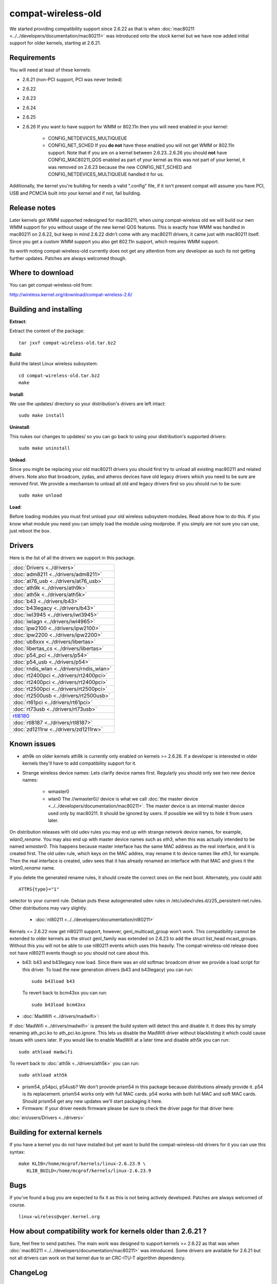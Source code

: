 compat-wireless-old
===================

We started providing compatibility support since 2.6.22 as that is when
:doc:`mac80211 <../../developers/documentation/mac80211>` was introduced
onto the stock kernel but we have now added initial support for older
kernels, starting at 2.6.21.

Requirements
------------

You will need at least of these kernels:

- 2.6.21 (non-PCI support, PCI was never tested)
- 2.6.22
- 2.6.23
- 2.6.24
- 2.6.25
- 2.6.26 If you want to have support for WMM or 802.11n then you will need enabled in your kernel:

   - CONFIG_NETDEVICES_MULTIQUEUE
   - CONFIG_NET_SCHED If you **do not** have these enabled you will not
     get WMM or 802.11n support. Note that if you are on a kernel
     between 2.6.23..2.6.26 you should **not** have CONFIG_MAC80211_QOS
     enabled as part of your kernel as this was not part of your kernel,
     it was removed on 2.6.23 because the new CONFIG_NET_SCHED and
     CONFIG_NETDEVICES_MULTIQUEUE handled it for us.

Additionally, the kernel you're building for needs a valid ".config"
file, if it isn't present compat will assume you have PCI, USB and
PCMCIA built into your kernel and if not, fail building.

Release notes
-------------

Later kernels got WMM supported redesigned for mac80211, when using
compat-wireless old we will build our own WMM support for you without
usage of the new kernel QOS features. This is exactly how WMM was
handled in mac80211 on 2.6.22, but keep in mind 2.6.22 didn't come with
any mac80211 drivers, it came just with mac80211 itself. Since you get a
custom WMM support you also get 802.11n support, which requires WMM
support.

Its worth noting compat-wireless-old currently does not get any
attention from any developer as such its not getting further updates.
Patches are always welcomed though.

Where to download
-----------------

You can get compat-wireless-old from:

http://wireless.kernel.org/download/compat-wireless-2.6/

Building and installing
-----------------------

**Extract**:

Extract the content of the package::

   tar jxvf compat-wireless-old.tar.bz2

**Build**:

Build the latest Linux wireless subsystem::

   cd compat-wireless-old.tar.bz2
   make

**Install**:

We use the updates/ directory so your distribution's drivers are left intact::

   sudo make install

**Uninstall**:

This nukes our changes to updates/ so you can go back to using your
distribution's supported drivers::

   sudo make uninstall

**Unload**:

Since you might be replacing your old mac80211 drivers you should first
try to unload all existing mac80211 and related drivers. Note also that
broadcom, zydas, and atheros devices have old legacy drivers which you
need to be sure are removed first. We provide a mechanism to unload all
old and legacy drivers first so you should run to be sure::

   sudo make unload

**Load**:

Before loading modules you must first unload your old wireless subsystem
modules. Read above how to do this. If you know what module you need you
can simply load the module using modprobe. If you simply are not sure
you can use, just reboot the box.

Drivers
-------

Here is the list of all the drivers we support in this package.

.. list-table::

   - 

      - :doc:`Drivers <../drivers>`
   - 

      - :doc:`adm8211 <../drivers/adm8211>`
   - 

      - :doc:`at76_usb <../drivers/at76_usb>`
   - 

      - :doc:`ath9k <../drivers/ath9k>`
   - 

      - :doc:`ath5k <../drivers/ath5k>`
   - 

      - :doc:`b43 <../drivers/b43>`
   - 

      - :doc:`b43legacy <../drivers/b43>`
   - 

      - :doc:`iwl3945 <../drivers/iwl3945>`
   - 

      - :doc:`iwlagn <../drivers/iwl4965>`
   - 

      - :doc:`ipw2100 <../drivers/ipw2100>`
   - 

      - :doc:`ipw2200 <../drivers/ipw2200>`
   - 

      - :doc:`ub8xxx <../drivers/libertas>`
   - 

      - :doc:`libertas_cs <../drivers/libertas>`
   - 

      - :doc:`p54_pci <../drivers/p54>`
   - 

      - :doc:`p54_usb <../drivers/p54>`
   - 

      - :doc:`rndis_wlan <../drivers/rndis_wlan>`
   - 

      - :doc:`rt2400pci <../drivers/rt2400pci>`
   - 

      - :doc:`rt2400pci <../drivers/rt2400pci>`
   - 

      - :doc:`rt2500pci <../drivers/rt2500pci>`
   - 

      - :doc:`rt2500usb <../drivers/rt2500usb>`
   - 

      - :doc:`rt61pci <../drivers/rt61pci>`
   - 

      - :doc:`rt73usb <../drivers/rt73usb>`
   - 

      - `rtl8180 <en/users/Drivers/rtl8180>`__
   - 

      - :doc:`rtl8187 <../drivers/rtl8187>`
   - 

      - :doc:`zd1211rw <../drivers/zd1211rw>`

Known issues
------------

* ath9k on older kernels ath9k is currently only enabled on kernels >=
  2.6.26. If a developer is interested in older kernels they'll have to
  add compatibility support for it. 
* Strange wireless device names: Lets clarify device names first.
  Regularly you should only see two new device names: 

    * wmaster0
    * wlan0 The //wmaster0// device is what we call :doc:`the master
      device <../../developers/documentation/mac80211>`. The master
      device is an internal master device used only by mac80211. It
      should be ignored by users. If possible we will try to hide it
      from users later.

On distribution releases with old udev rules you may end up with strange
network device names, for example, *wlan0_rename*. You may also end up
with master device names such as *eth3*, when this was actually intended
to be named *wmaster0*. This happens because master interface has the
same MAC address as the real interface, and it is created first. The old
udev rule, which keys on the MAC addres, may rename it to device names
like *eth3*, for example. Then the real interface is created, udev sees
that it has already renamed an interface with that MAC and gives it the
*wlan0_rename* name.

If you delete the generated rename rules, it should create the correct
ones on the next boot. Alternately, you could add::

   ATTRS{type}="1"

selector to your current rule. Debian puts these autogenerated udev
rules in /etc/udev/rules.d/z25_persistent-net.rules. Other distributions
may vary slightly.

 * :doc:`nl80211 <../../developers/documentation/nl80211>`

Kernels <= 2.6.22 now get nl80211 support, however, genl_multicast_group
won't work. This compatibility cannot be extended to older kernels as
the struct genl_family was extended on 2.6.23 to add the struct
list_head mcast_groups. Without this you will not be able to use nl80211
events which uses this heavily. The compat-wireless-old release does not
have nl80211 events though so you should not care about this.

* b43: b43 and b43legacy now load. Since there was an old softmac
  broadcom driver we provide a load script for this driver. To load the
  new generation drivers (b43 and b43legacy) you can run::

       sudo b43load b43

  To revert back to bcm43xx you can run::

       sudo b43load bcm43xx

* :doc:`MadWifi <../drivers/madwifi>`:

If :doc:`MadWifi <../drivers/madwifi>` is present the build system will
detect this and disable it. It does this by simply renaming ath_pci.ko
to ath_pci.ko.ignore. This lets us disable the MadWifi driver without
blacklisting it which could cause issues with users later. If you would
like to enable MadWifi at a later time and disable ath5k you can run::

   sudo athload madwifi

To revert back to :doc:`ath5k <../drivers/ath5k>` you can run::

   sudo athload ath5k

* prism54, p54pci, p54usb? We don't provide prism54 in this package
  because distributions already provide it. p54 is its replacement.
  prism54 works only with full MAC cards. p54 works with both full MAC
  and soft MAC cards. Should prism54 get any new updates we'll start
  packaging it here. 
* Firmware: If your driver needs firmware please be sure to check the
  driver page for that driver here: 

:doc:`en/users/Drivers <../drivers>`

Building for external kernels
-----------------------------

If you have a kernel you do not have installed but yet want to build the
compat-wireless-old drivers for it you can use this syntax::

   make KLIB=/home/mcgrof/kernels/linux-2.6.23.9 \
      KLIB_BUILD=/home/mcgrof/kernels/linux-2.6.23.9

Bugs
----

If you've found a bug you are expected to fix it as this is not being
actively developed. Patches are always welcomed of course.

::

   linux-wireless@vger.kernel.org

How about compatibility work for kernels older than 2.6.21 ?
------------------------------------------------------------

Sure, feel free to send patches. The main work was designed to support
kernels >= 2.6.22 as that was when :doc:`mac80211
<../../developers/documentation/mac80211>` was introduced. Some drivers
are available for 2.6.21 but not all drivers can work on that kernel due
to an CRC-ITU-T algorithm dependency.

ChangeLog
---------

compat-wireless-old ChangeLog
~~~~~~~~~~~~~~~~~~~~~~~~~~~~~

See the `compat-wireless-old ChangeLog
<http://git.kernel.org/?p=linux/kernel/git/mcgrof/compat-wireless-2.6-old.git;a=summary>`__
to view changes made necessary in order to keep advancing this package.

License
-------

This work is a subset of the Linux kernel as such we keep the kernel's
Copyright practice. Some files have their own copyright and in those
cases the license is mentioned in the file. All additional work made to
building this package is licensed under the GPLv2.

Developers
----------

Hacking on compat-wireless-2.6-old
~~~~~~~~~~~~~~~~~~~~~~~~~~~~~~~~~~

The old compat-wireless tree is used for kernels <= 2.6.26. We don't
have an automatic script to update it. It is updated manually, as such
if you want it updated please send patches to linux-wireless mailing
list and hack on it as you would with the kernel using git on its own
tree.

TODO
----

* Compatibilty work for 2.6.18 –> 2.6.20 

RHEL5, Centos5, and Debian etch seems to be stuck on 2.6.18. Patches are welcomed.

* Dialog (make menuconfig) option for this package 

Patches for compatibility work
------------------------------

For kernels >= 2.6.27 please send patches against

::

   git://git.kernel.org/pub/scm/linux/kernel/git/mcgrof/compat-wireless-2.6-old.git

::

   To: Luis R. Rodriguez <mcgrof@winlab.rutgers.edu>
   CC: linux-wireless@vger.kernel.org
   Subject: [PATCH] compat-wireless-old: fix foo

Checking out compat-wireless-2.6-old.git tree
---------------------------------------------

To checkout the compat-wireless-2.6.git tree you do:

::

   git-clone git://git.kernel.org/pub/scm/linux/kernel/git/mcgrof/compat-wireless-2.6-old.git

Note: you do not need a wireless-testing clone to use or hack on this tree.

